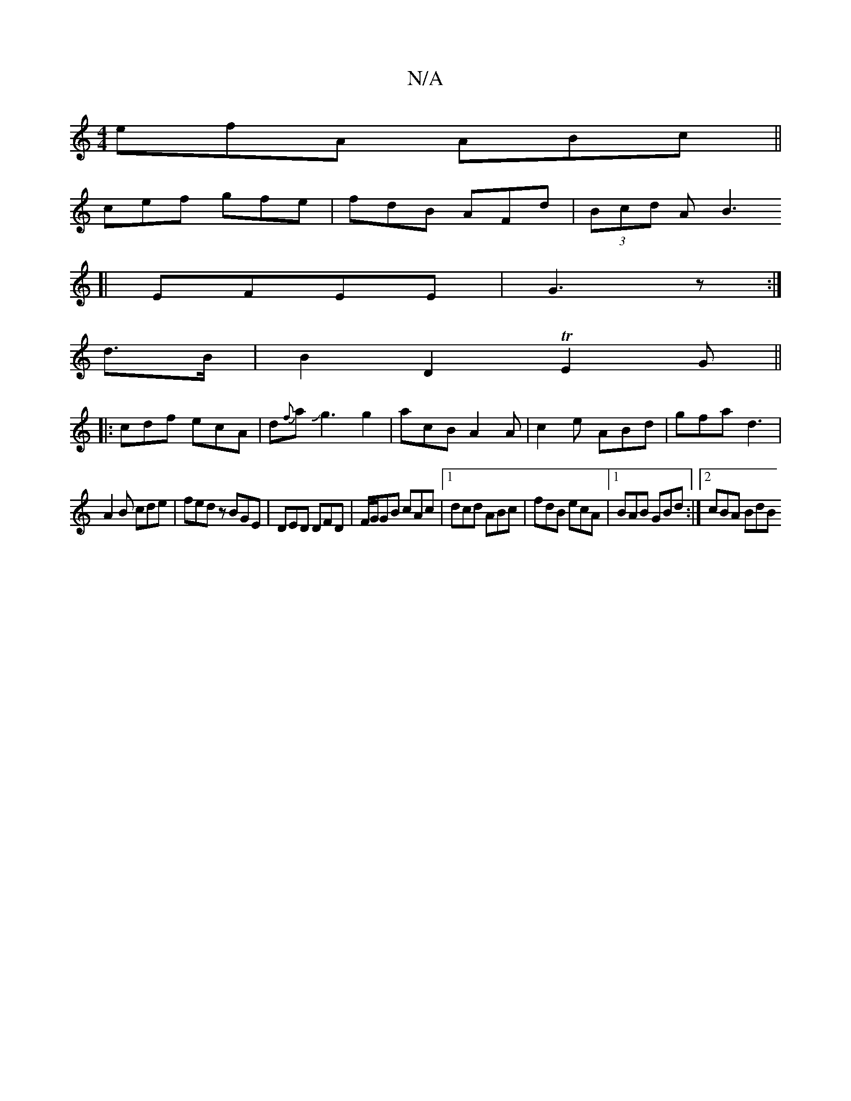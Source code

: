X:1
T:N/A
M:4/4
R:N/A
K:Cmajor
 efA ABc||
cef gfe | fdB AFd |(3Bcd A [B3|]
[|EFEE | G3 z :|
d>B|B2 D2 TE2G||
|: cdf ecA|d{f}aJg3 g2|acB A2A|c2e ABd|gfa d3|
A2B cde|fedz BGE|DED DFD|F/G/GB cAc|1 dcd ABc|fdB ecA|[1 BAB GBd:|2 cBA BdB